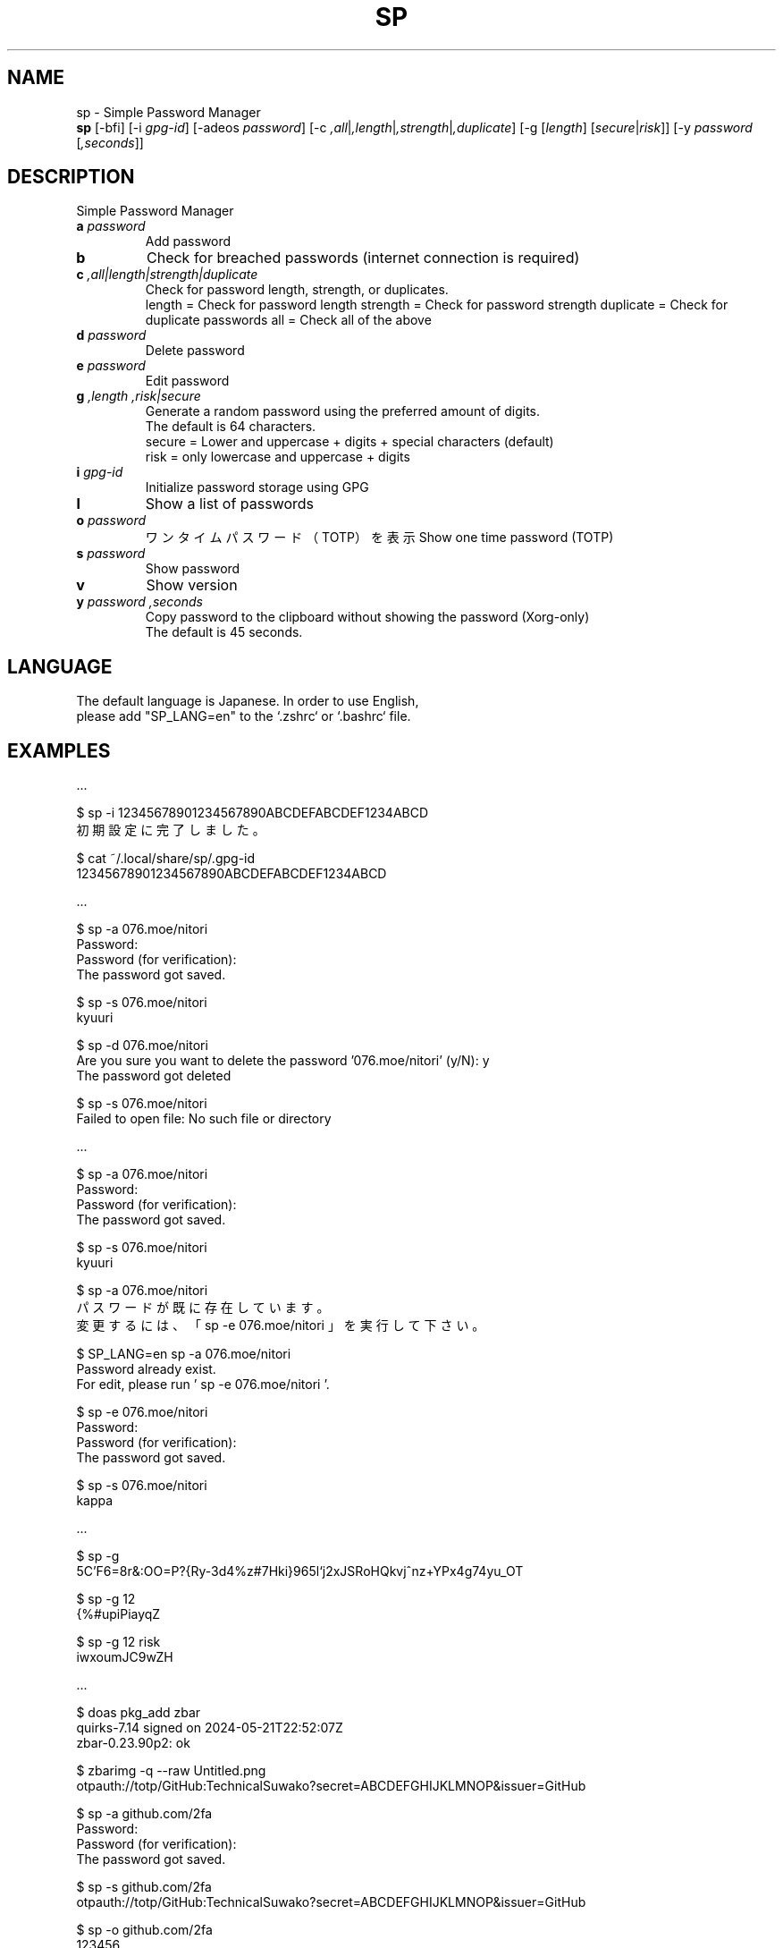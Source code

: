 .TH SP 1 VERSION
.SH NAME
sp - Simple Password Manager
.br
.B sp
[-bfi] [-i \fI\,gpg-id\fR] [-adeos \fI\,password\fR] [-c \fI,all\fR|\fI,length\fR|\fI,strength\fR|\fI,duplicate\fR] [-g [\fI\,length\fR] [\fI\,secure\fR|\fI\,risk\fR]] [-y \fI\,password\fR [\fI,seconds\fR]]
.SH DESCRIPTION
.PP
Simple Password Manager
.TP
\fB\,a\fR \fI\,password\fR
Add password
.TP
\fB\,b\fR
Check for breached passwords (internet connection is required)
.TP
\fB\,c\fR \fI,all|length|strength|duplicate\fR
Check for password length, strength, or duplicates.
.br
length = Check for password length
strength = Check for password strength
duplicate = Check for duplicate passwords
all = Check all of the above
.TP
\fB\,d\fR \fI\,password\fR
Delete password
.TP
\fB\,e\fR \fI\,password\fR
Edit password
.TP
\fB\,g\fR \fI,length\fR \fI,risk|secure\fR
Generate a random password using the preferred amount of digits.
.br
The default is 64 characters.
.br
secure = Lower and uppercase + digits + special characters (default)
.br
risk = only lowercase and uppercase + digits
.TP
\fB\,i\fR \fI\,gpg-id\fR
Initialize password storage using GPG
.TP
\fB\,l\fR
Show a list of passwords
.TP
\fB\,o\fR \fI\,password\fR
ワンタイムパスワード（TOTP）を表示
Show one time password (TOTP)
.TP
\fB\,s\fR \fI\,password\fR
Show password
.TP
\fB\,v\fR
Show version
.TP
\fB\,y\fR \fI\,password\fR \fI,seconds\fR
Copy password to the clipboard without showing the password (Xorg-only)
.br
The default is 45 seconds.
.SH LANGUAGE
The default language is Japanese. In order to use English,
.br
please add "SP_LANG=en" to the `.zshrc` or `.bashrc` file.
.SH EXAMPLES
\&...

$ sp -i 12345678901234567890ABCDEFABCDEF1234ABCD
.br
初期設定に完了しました。

$ cat ~/.local/share/sp/.gpg-id
.br
12345678901234567890ABCDEFABCDEF1234ABCD
.ED

\&...

$ sp -a 076.moe/nitori
.br
Password:
.br
Password (for verification):
.br
The password got saved.

$ sp -s 076.moe/nitori
.br
kyuuri

$ sp -d 076.moe/nitori
.br
Are you sure you want to delete the password '076.moe/nitori' (y/N): y
.br
The password got deleted
.br

$ sp -s 076.moe/nitori
.br
Failed to open file: No such file or directory
.ED

\&...

$ sp -a 076.moe/nitori
.br
Password:
.br
Password (for verification):
.br
The password got saved.

$ sp -s 076.moe/nitori
.br
kyuuri

$ sp -a 076.moe/nitori
.br
パスワードが既に存在しています。
.br
変更するには、「 sp -e 076.moe/nitori 」を実行して下さい。

$ SP_LANG=en sp -a 076.moe/nitori
.br
Password already exist.
.br
For edit, please run ' sp -e 076.moe/nitori '.

$ sp -e 076.moe/nitori
.br
Password:
.br
Password (for verification):
.br
The password got saved.

$ sp -s 076.moe/nitori
.br
kappa
.ED

\&...

$ sp -g
.br
\5C'F6=8r&:OO=P?{Ry-3d4%z#7Hki}965l`j2xJSRoHQkvj^nz+YPx4g74yu_OT

$ sp -g 12
.br
{%#upiPiayqZ

$ sp -g 12 risk
.br
iwxoumJC9wZH
.ED

\&...

$ doas pkg_add zbar
.br
quirks-7.14 signed on 2024-05-21T22:52:07Z
.br
zbar-0.23.90p2: ok

$ zbarimg -q --raw Untitled.png
.br
otpauth://totp/GitHub:TechnicalSuwako?secret=ABCDEFGHIJKLMNOP&issuer=GitHub

$ sp -a github.com/2fa
.br
Password:
.br
Password (for verification):
.br
The password got saved.

$ sp -s github.com/2fa
.br
otpauth://totp/GitHub:TechnicalSuwako?secret=ABCDEFGHIJKLMNOP&issuer=GitHub

$ sp -o github.com/2fa
.br
123456
.Ed
.SH AUTHORS
.PP
Technical Suwako (developer)
Remilia Scarlet (English translation)
